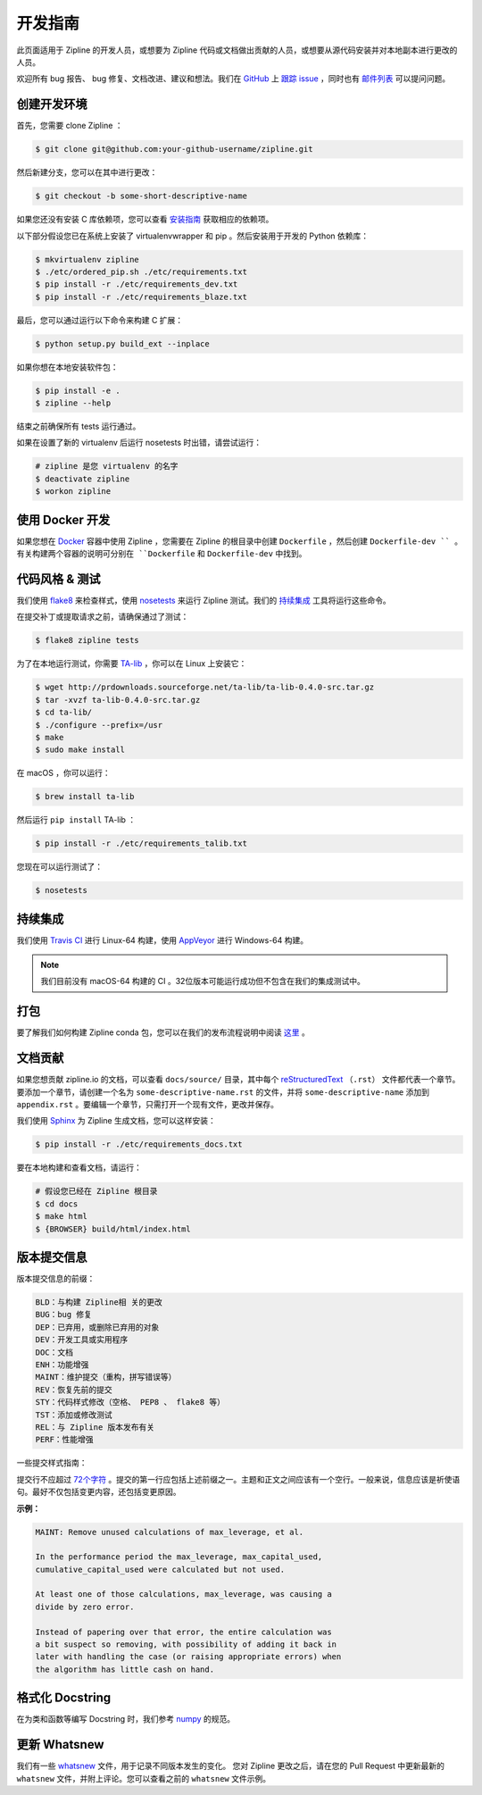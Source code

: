 开发指南
======================
此页面适用于 Zipline 的开发人员，或想要为 Zipline 代码或文档做出贡献的人员，或想要从源代码安装并对本地副本进行更改的人员。

欢迎所有 bug 报告、 bug 修复、文档改进、建议和想法。我们在 `GitHub`__ 上 `跟踪 issue`__ ，同时也有 `邮件列表`__ 可以提问问题。

__ https://github.com/quantopian/zipline/issues
__ https://github.com/
__ https://groups.google.com/forum/#!forum/zipline

创建开发环境
----------------------------------

首先，您需要 clone Zipline ：

.. code-block:: bash

   $ git clone git@github.com:your-github-username/zipline.git

然后新建分支，您可以在其中进行更改：

.. code-block:: bash

   $ git checkout -b some-short-descriptive-name

如果您还没有安装 C 库依赖项，您可以查看 `安装指南`__ 获取相应的依赖项。

__ install.html

以下部分假设您已在系统上安装了 virtualenvwrapper 和 pip 。然后安装用于开发的 Python 依赖库：

.. code-block:: bash

   $ mkvirtualenv zipline
   $ ./etc/ordered_pip.sh ./etc/requirements.txt
   $ pip install -r ./etc/requirements_dev.txt
   $ pip install -r ./etc/requirements_blaze.txt

最后，您可以通过运行以下命令来构建 C 扩展：

.. code-block:: bash

   $ python setup.py build_ext --inplace

如果你想在本地安装软件包：

.. code-block:: bash

   $ pip install -e .
   $ zipline --help

结束之前确保所有 tests 运行通过。

如果在设置了新的 virtualenv 后运行 nosetests 时出错，请尝试运行：

.. code-block:: bash

   # zipline 是您 virtualenv 的名字
   $ deactivate zipline
   $ workon zipline


使用 Docker 开发
-----------------------

如果您想在 `Docker`__ 容器中使用 Zipline ，您需要在 Zipline 的根目录中创建 ``Dockerfile`` ，然后创建 ``Dockerfile-dev `` 。
有关构建两个容器的说明可分别在 ``Dockerfile`` 和 ``Dockerfile-dev`` 中找到。

__ https://docs.docker.com/get-started/


代码风格 & 测试
---------------------------

我们使用 `flake8`__ 来检查样式，使用 `nosetests`__ 来运行 Zipline 测试。我们的 `持续集成`__ 工具将运行这些命令。

__ http://flake8.pycqa.org/en/latest/
__ http://nose.readthedocs.io/en/latest/
__ https://en.wikipedia.org/wiki/Continuous_integration

在提交补丁或提取请求之前，请确保通过了测试：

.. code-block:: bash

   $ flake8 zipline tests

为了在本地运行测试，你需要 `TA-lib`__ ，你可以在 Linux 上安装它：

__ https://mrjbq7.github.io/ta-lib/install.html

.. code-block:: bash

   $ wget http://prdownloads.sourceforge.net/ta-lib/ta-lib-0.4.0-src.tar.gz
   $ tar -xvzf ta-lib-0.4.0-src.tar.gz
   $ cd ta-lib/
   $ ./configure --prefix=/usr
   $ make
   $ sudo make install

在 macOS ，你可以运行：

.. code-block:: bash

   $ brew install ta-lib

然后运行 ``pip install`` TA-lib ：

.. code-block:: bash

   $ pip install -r ./etc/requirements_talib.txt

您现在可以运行测试了：

.. code-block:: bash

   $ nosetests


持续集成
----------------------

我们使用 `Travis CI`__ 进行 Linux-64 构建，使用 `AppVeyor`__ 进行 Windows-64 构建。

.. note::

   我们目前没有 macOS-64 构建的 CI 。32位版本可能运行成功但不包含在我们的集成测试中。

__ https://travis-ci.org/quantopian/zipline
__ https://ci.appveyor.com/project/quantopian/zipline


打包
---------
要了解我们如何构建 Zipline conda 包，您可以在我们的发布流程说明中阅读 `这里`__ 。

__ release-process.html#uploading-conda-packages

文档贡献
------------------------

如果您想贡献 zipline.io 的文档，可以查看 ``docs/source/`` 目录，其中每个 `reStructuredText`__ （``.rst``） 文件都代表一个章节。要添加一个章节，请创建一个名为 ``some-descriptive-name.rst`` 的文件，并将 ``some-descriptive-name`` 添加到 ``appendix.rst`` 。要编辑一个章节，只需打开一个现有文件，更改并保存。

__ https://en.wikipedia.org/wiki/ReStructuredText

我们使用 `Sphinx`__ 为 Zipline 生成文档，您可以这样安装：

__ http://www.sphinx-doc.org/en/stable/


.. code-block:: bash

   $ pip install -r ./etc/requirements_docs.txt

要在本地构建和查看文档，请运行：

.. code-block:: bash

   # 假设您已经在 Zipline 根目录
   $ cd docs
   $ make html
   $ {BROWSER} build/html/index.html


版本提交信息
---------------

版本提交信息的前缀：

.. code-block:: text

   BLD：与构建 Zipline相 关的更改
   BUG：bug 修复
   DEP：已弃用，或删除已弃用的对象
   DEV：开发工具或实用程序
   DOC：文档
   ENH：功能增强
   MAINT：维护提交（重构，拼写错误等）
   REV：恢复先前的提交
   STY：代码样式修改（空格、 PEP8 、 flake8 等）
   TST：添加或修改测试
   REL：与 Zipline 版本发布有关
   PERF：性能增强


一些提交样式指南：

提交行不应超过 `72个字符`__ 。提交的第一行应包括上述前缀之一。主题和正文之间应该有一个空行。一般来说，信息应该是祈使语句。最好不仅包括变更内容，还包括变更原因。

__ https://git-scm.com/book/en/v2/Distributed-Git-Contributing-to-a-Project

**示例：**

.. code-block:: text

   MAINT: Remove unused calculations of max_leverage, et al.

   In the performance period the max_leverage, max_capital_used,
   cumulative_capital_used were calculated but not used.

   At least one of those calculations, max_leverage, was causing a
   divide by zero error.

   Instead of papering over that error, the entire calculation was
   a bit suspect so removing, with possibility of adding it back in
   later with handling the case (or raising appropriate errors) when
   the algorithm has little cash on hand.


格式化 Docstring
---------------------

在为类和函数等编写 Docstring 时，我们参考 `numpy`__ 的规范。

__ https://github.com/numpy/numpy/blob/master/doc/HOWTO_DOCUMENT.rst.txt


更新 Whatsnew
---------------------

我们有一些 `whatsnew <https://github.com/quantopian/zipline/tree/master/docs/source/whatsnew>`__ 文件，用于记录不同版本发生的变化。
您对 Zipline 更改之后，请在您的 Pull Request 中更新最新的 ``whatsnew`` 文件，并附上评论。您可以查看之前的 ``whatsnew`` 文件示例。
